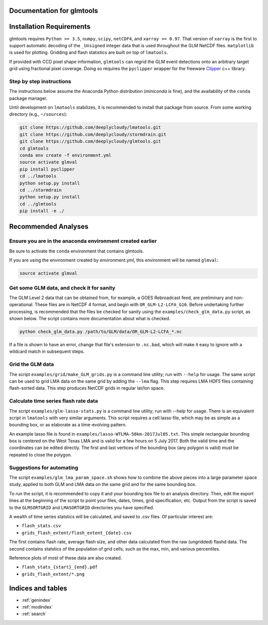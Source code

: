 .. glmtools documentation master file, created by
   sphinx-quickstart on Tue Jul 25 11:27:44 2017.
   You can adapt this file completely to your liking, but it should at least
   contain the root `toctree` directive.

Documentation for glmtools
==========================

Installation Requirements
=========================

glmtools requires ``Python >= 3.5``, ``numpy``, ``scipy``, ``netCDF4``, and
``xarray >= 0.97``. That version of ``xarray`` is the first to support automatic
decoding of the ``_Unsigned`` integer data that is used throughout the GLM
NetCDF files. ``matplotlib`` is used for plotting. Gridding and flash statistics
are built on top of ``lmatools``.

If provided with CCD pixel shape information, ``glmtools`` can regrid the GLM
event detections onto an arbitrary target grid using fractional pixel coverage. 
Doing so requires the ``pyclipper`` wrapper for the freeware `Clipper 
<http://www.angusj.com/delphi/clipper.php>`_ c++ library.

Step by step instructions
------------------------- 

The instructions below assume the Anaconda Python distribution (`miniconda` is
fine), and the availability of the ``conda`` package manager.

Until development on ``lmatools`` stabilizes, it is recommended
to install that package from source. From some working directory (e.g.,
``~/sources``):

.. code-block:: bash

   git clone https://github.com/deeplycloudy/lmatools.git
   git clone https://github.com/deeplycloudy/stormdrain.git
   git clone https://github.com/deeplycloudy/glmtools.git
   cd glmtools
   conda env create -f environment.yml
   source activate glmval
   pip install pyclipper
   cd ../lmatools
   python setup.py install
   cd ../stormdrain
   python setup.py install
   cd ../glmtools
   pip install -e ./

Recommended Analyses
====================

Ensure you are in the anaconda environment created earlier
----------------------------------------------------------
Be sure to activate the ``conda`` environment that contains glmtools.

If you are using the environment created by environment.yml, this environment will be named  ``glmval``:

.. code-block:: bash

   source activate glmval


Get some GLM data, and check it for sanity
------------------------------------------

The GLM Level 2 data that can be obtained from, for example, a GOES Rebroadcast
feed, are preliminary and non-operational. These files are in NetCDF 4 format,
and begin with ``OR_GLM-L2-LCFA_G16``. Before undertaking further processing,
is recommended that the files be checked for sanity using the
``examples/check_glm_data.py`` script, as shown below. The script contains more
documentation about what is checked.

.. code-block:: bash

   python check_glm_data.py /path/to/GLM/data/OR_GLM-L2-LCFA_*.nc

If a file is shown to have an error, change that file's extension to
``.nc.bad``, which will make it easy to ignore with a wildcard match in
subsequent steps.

Grid the GLM data
-----------------

The script ``examples/grid/make_GLM_grids.py`` is a command line utility; run with ``--help`` for usage. The same script can be used to grid LMA data on the same grid by adding the ``--lma`` flag. This step requires LMA HDF5 files containing flash-sorted data. This step produces NetCDF grids in regular lat/lon space.

Calculate time series flash rate data 
------------------------------------- 

The script ``examples/glm-lasso-stats.py`` is a command line utility; run with
--help for usage. There is an equivalent script in ``lmatools`` with very
similar arguments. This script requires a cell lasso file, which may be as
simple as a bounding box, or as elaborate as a time-evolving pattern.

An example lasso file is found in ``examples/lasso-WTLMA-50km-2017Jul05.txt``.
This simple rectangular bounding box is centered on the West Texas LMA and is
valid for a few hours on 5 July 2017. Both the valid time and the coordinates
can be edited directly. The first and last vertices of the bounding box (any polygon is valid) must be repeated to close the polygon.
 
Suggestions for automating
--------------------------

The script ``examples/glm_lma_param_space.sh`` shows how to combine the above
pieces into a large parameter space study, applied to both GLM and LMA data on
the same grid and for the same bounding box.

To run the script, it is recommended to copy it and your bounding box file
to an analysis directory. Then, edit the export lines at the beginning of 
the script to point your files, dates, times, grid specification, etc.
Output from the script is saved to the ``GLMSORTGRID`` and ``LMASORTGRID``
directories you have specified.

A wealth of time series statstics will be calculated, and saved to .csv files.
Of particular interest are:
 
- ``flash_stats.csv``
- ``grids_flash_extent/flash_extent_{date}.csv``

The first contains flash rate, average flash size, and other data calculated from the raw (ungridded) flashd data. The second contains statstics of the
population of grid cells, such as the max, min, and various percentiles.

Reference plots of most of these data are also created.

- ``flash_stats_{start}_{end}.pdf``
- ``grids_flash_extent/*.png``


Indices and tables
==================

* :ref:`genindex`
* :ref:`modindex`
* :ref:`search`

